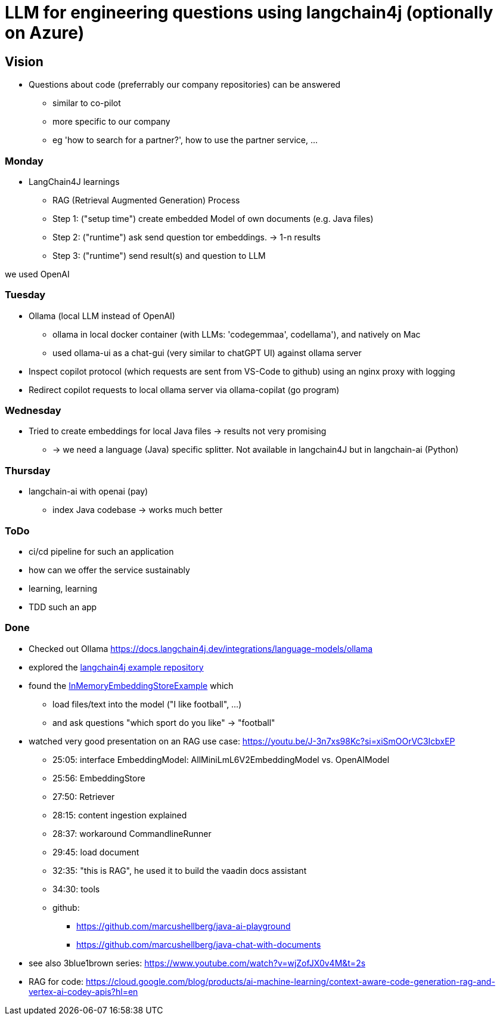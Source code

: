 = LLM for engineering questions using langchain4j (optionally on Azure)

== Vision

* Questions about code (preferrably our company repositories) can be answered
** similar to co-pilot
** more specific to our company
** eg 'how to search for a partner?', how to use the partner service, ...

=== Monday
* LangChain4J learnings
** RAG (Retrieval Augmented Generation) Process
** Step 1: ("setup time") create embedded Model of own documents (e.g. Java files)
** Step 2: ("runtime") ask send question tor embeddings. -> 1-n results
** Step 3: ("runtime") send result(s) and question to LLM

we used OpenAI


=== Tuesday

* Ollama (local LLM instead of OpenAI)
** ollama in local docker container (with LLMs: 'codegemmaa', codellama'), and natively on Mac
** used ollama-ui as a chat-gui (very similar to chatGPT UI) against ollama server
* Inspect copilot protocol (which requests are sent from VS-Code to github) using an nginx proxy with logging
* Redirect copilot requests to local ollama server via ollama-copilat (go program)


=== Wednesday
* Tried to create embeddings for local Java files -> results not very promising
** -> we need a language (Java) specific splitter. Not available in langchain4J but in langchain-ai (Python)

=== Thursday
* langchain-ai with openai (pay)
** index Java codebase -> works much better



=== ToDo

* ci/cd pipeline for such an application
* how can we offer the service sustainably
* learning, learning
* TDD such an app

=== Done
* Checked out Ollama https://docs.langchain4j.dev/integrations/language-models/ollama
* explored the https://github.com/langchain4j/langchain4j-examples/tree/main/other-examples/src/main/java[langchain4j example repository]
* found the https://github.com/langchain4j/langchain4j-examples/blob/main/other-examples/src/main/java/embedding/store/InMemoryEmbeddingStoreExample.java[InMemoryEmbeddingStoreExample] which
** load files/text into the model ("I like football", ...)
** and ask questions "which sport do you like" -> "football"

* watched very good presentation on an RAG use case: https://youtu.be/J-3n7xs98Kc?si=xiSmOOrVC3IcbxEP
** 25:05: interface EmbeddingModel: AllMiniLmL6V2EmbeddingModel vs. OpenAIModel
** 25:56: EmbeddingStore
** 27:50: Retriever
** 28:15: content ingestion explained
** 28:37:  workaround CommandlineRunner
** 29:45:  load document
** 32:35:  "this is RAG", he used it to build the vaadin docs assistant
** 34:30:  tools
** github:
*** https://github.com/marcushellberg/java-ai-playground
*** https://github.com/marcushellberg/java-chat-with-documents

* see also 3blue1brown series: https://www.youtube.com/watch?v=wjZofJX0v4M&t=2s

* RAG for code: https://cloud.google.com/blog/products/ai-machine-learning/context-aware-code-generation-rag-and-vertex-ai-codey-apis?hl=en
